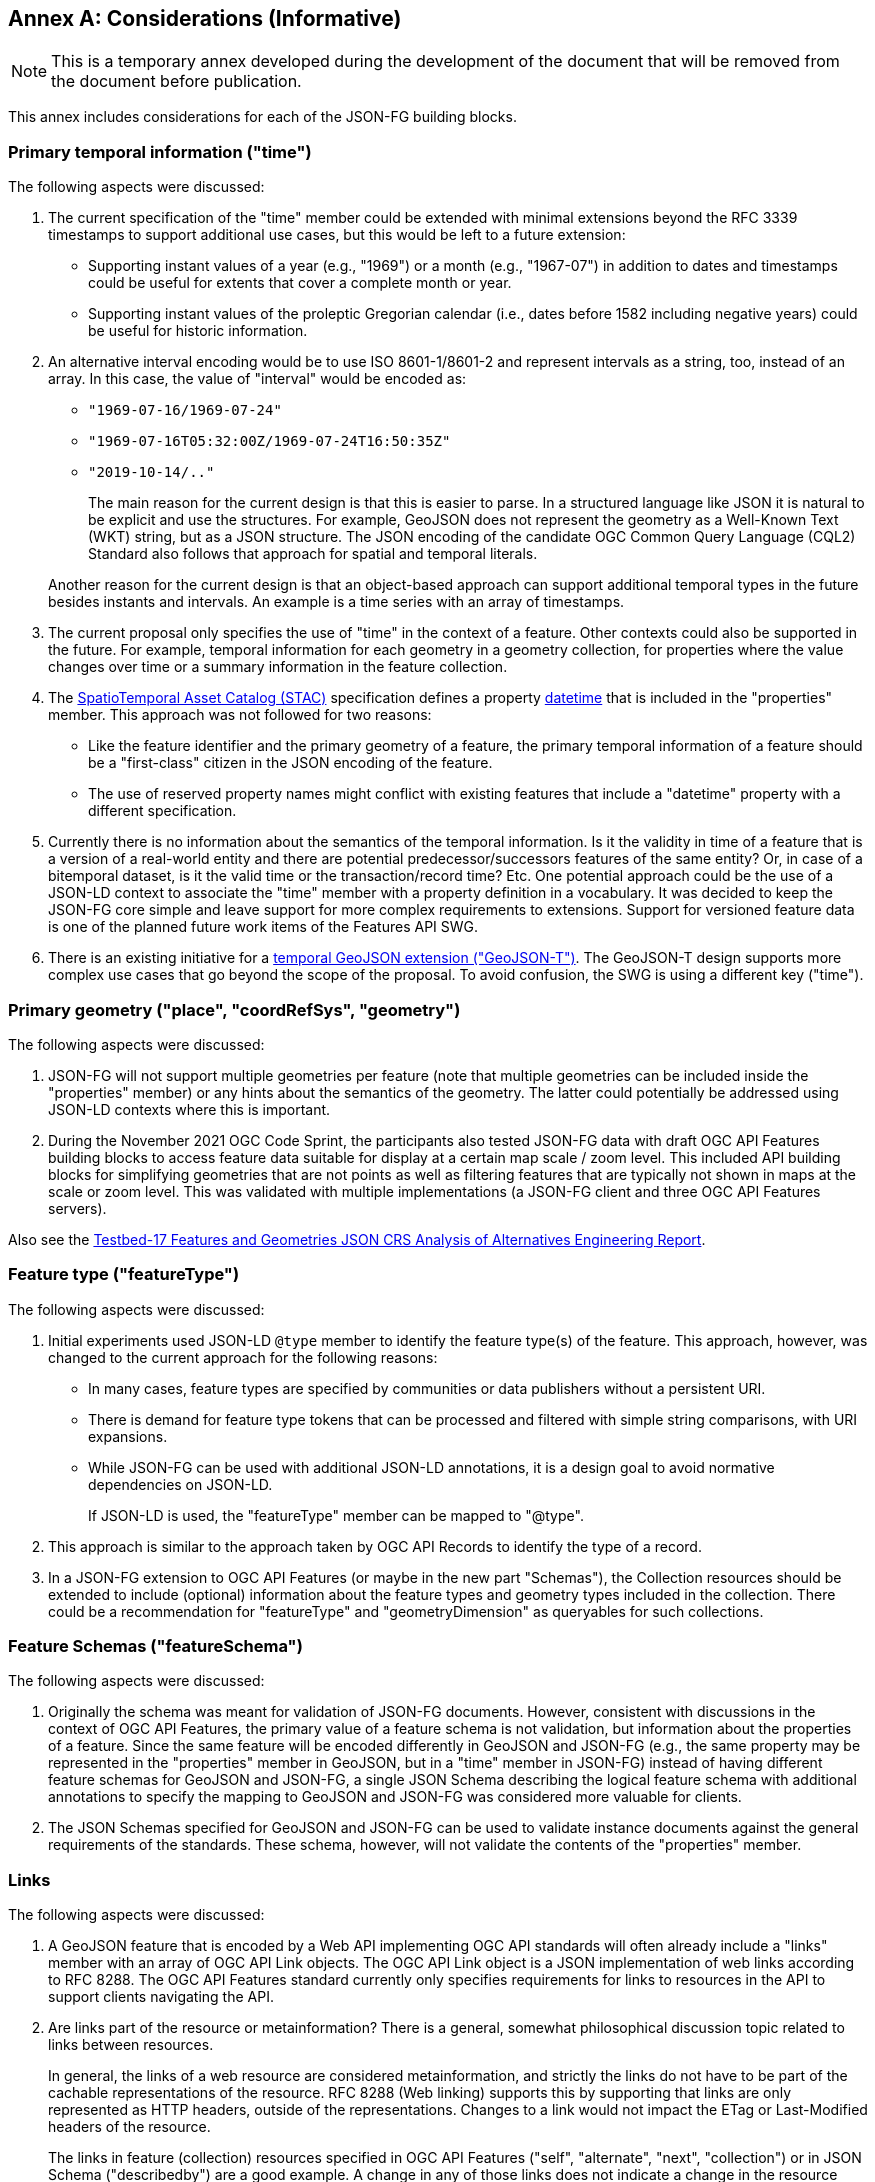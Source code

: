 [[considerations]]
[appendix]
:appendix-caption: Annex
== Considerations (Informative)

NOTE: This is a temporary annex developed during the development of the document that will be removed from the document before publication.

This annex includes considerations for each of the JSON-FG building blocks.

=== Primary temporal information ("time")

The following aspects were discussed:

1. The current specification of the "time" member could be extended with minimal extensions beyond the RFC 3339 timestamps to support additional use cases, but this would be left to a future extension:

  * Supporting instant values of a year (e.g., "1969") or a month (e.g., "1967-07") in addition to dates and timestamps could be useful for extents that cover a complete month or year.
  * Supporting instant values of the proleptic Gregorian calendar (i.e., dates before 1582 including negative years) could be useful for historic information.

2. An alternative interval encoding would be to use ISO 8601-1/8601-2 and represent intervals as a string, too, instead of an array. In this case, the value of "interval" would be encoded as:

  * `"1969-07-16/1969-07-24"`
  * `"1969-07-16T05:32:00Z/1969-07-24T16:50:35Z"`
  * `"2019-10-14/.."`

+
The main reason for the current design is that this is easier to parse. In a structured language like JSON it is natural to be explicit and use the structures. For example, GeoJSON does not represent the geometry as a Well-Known Text (WKT) string, but as a JSON structure. The JSON encoding of the candidate OGC Common Query Language (CQL2) Standard also follows that approach for spatial and temporal literals.

+
Another reason for the current design is that an object-based approach can support additional temporal types in the future besides instants and intervals. An example is a time series with an array of timestamps.

3. The current proposal only specifies the use of "time" in the context of a feature. Other contexts could also be supported in the future. For example, temporal information for each geometry in a geometry collection, for properties where the value changes over time or a summary information in the feature collection.

4. The https://stacspec.org[SpatioTemporal Asset Catalog (STAC)] specification defines a property https://github.com/radiantearth/stac-spec/blob/master/item-spec/item-spec.md#datetime[datetime] that is included in the "properties" member. This approach was not followed for two reasons:

  * Like the feature identifier and the primary geometry of a feature, the primary temporal information of a feature should be a "first-class" citizen in the JSON encoding of the feature.
  * The use of reserved property names might conflict with existing features that include a "datetime" property with a different specification.

5. Currently there is no information about the semantics of the temporal information. Is it the validity in time of a feature that is a version of a real-world entity and there are potential predecessor/successors features of the same entity? Or, in case of a bitemporal dataset, is it the valid time or the transaction/record time? Etc. One potential approach could be the use of a JSON-LD context to associate the "time" member with a property definition in a vocabulary. It was decided to keep the JSON-FG core simple and leave support for more complex requirements to extensions. Support for versioned feature data is one of the planned future work items of the Features API SWG.

6. There is an existing initiative for a https://github.com/kgeographer/geojson-t[temporal GeoJSON extension ("GeoJSON-T")]. The GeoJSON-T design supports more complex use cases that go beyond the scope of the proposal. To avoid confusion, the SWG is using a different key ("time").

=== Primary geometry ("place", "coordRefSys", "geometry")

The following aspects were discussed:

1. JSON-FG will not support multiple geometries per feature (note that multiple geometries can be included inside the "properties" member) or any hints about the semantics of the geometry. The latter could potentially be addressed using JSON-LD contexts where this is important.

2. During the November 2021 OGC Code Sprint, the participants also tested JSON-FG data with draft OGC API Features building blocks to access feature data suitable for display at a certain map scale / zoom level. This included API building blocks for simplifying geometries that are not points as well as filtering features that are typically not shown in maps at the scale or zoom level. This was validated with multiple implementations (a JSON-FG client and three OGC API Features servers).

Also see the <<ogc21_018,Testbed-17 Features and Geometries JSON CRS Analysis of Alternatives Engineering Report>>.

=== Feature type ("featureType")

The following aspects were discussed:

1. Initial experiments used JSON-LD `@type` member to identify the feature type(s) of the feature. This approach, however, was changed to the current approach for the following reasons:
+
  * In many cases, feature types are specified by communities or data publishers without a persistent URI.
  * There is demand for feature type tokens that can be processed and filtered with simple string comparisons, with URI expansions.
  * While JSON-FG can be used with additional JSON-LD annotations, it is a design goal to avoid normative dependencies on JSON-LD.
+
If JSON-LD is used, the "featureType" member can be mapped to "@type".

2. This approach is similar to the approach taken by OGC API Records to identify the type of a record.

3. In a JSON-FG extension to OGC API Features (or maybe in the new part "Schemas"), the Collection resources should be extended to include (optional) information about the feature types and geometry types included in the collection. There could be a recommendation for "featureType" and "geometryDimension" as queryables for such collections.

=== Feature Schemas ("featureSchema")

The following aspects were discussed:

1. Originally the schema was meant for validation of JSON-FG documents. However, consistent with discussions in the context of OGC API Features, the primary value of a feature schema is not validation, but information about the properties of a feature. Since the same feature will be encoded differently in GeoJSON and JSON-FG (e.g., the same property may be represented in the "properties" member in GeoJSON, but in a "time" member in JSON-FG) instead of having different feature schemas for GeoJSON and JSON-FG, a single JSON Schema describing the logical feature schema with additional annotations to specify the mapping to GeoJSON and JSON-FG was considered more valuable for clients.

2. The JSON Schemas specified for GeoJSON and JSON-FG can be used to validate instance documents against the general requirements of the standards. These schema, however, will not validate the contents of the "properties" member.

=== Links

The following aspects were discussed:

1. A GeoJSON feature that is encoded by a Web API implementing OGC API standards will often already include a "links" member with an array of OGC API Link objects. The OGC API Link object is a JSON implementation of web links according to RFC 8288. The OGC API Features standard currently only specifies requirements for links to resources in the API to support clients navigating the API.

2. Are links part of the resource or metainformation? There is a general, somewhat philosophical discussion topic related to links between resources.
+
In general, the links of a web resource are considered metainformation, and strictly the links do not have to be part of the cachable representations of the resource. RFC 8288 (Web linking) supports this by supporting that links are only represented as HTTP headers, outside of the representations. Changes to a link would not impact the ETag or Last-Modified headers of the resource.
+
The links in feature (collection) resources specified in OGC API Features ("self", "alternate", "next", "collection") or in JSON Schema ("describedby") are a good example. A change in any of those links does not indicate a change in the resource itself, but it indicates a technical change in the implementation. For example, another alternate representation has been added or the schema has moved to a different URI.
+
However, because the OGC API standards include the links in the JSON representation - like most of the existing approaches to JSON-based Web APIs, a change in the links will also invalidate cached representations of the resource (and update the ETag and Last-Modified headers). A conscious decision is to include the links in the JSON representation. This approach seems to meet the expectations of developers today.
+
The same applies to many of the explicit or implicit relationships that are expressed in geospatial datasets today. Whether a second building is erected on the parcel or not does not really change the parcel. It could be argued that the relationship between the parcel and the building is metainformation and a change to a relation does not change the parcel - and should not invalidate any cached representations. Links between the resources could be managed - and accessed - as separate resources (e.g. linksets).
+
Nevertheless, many users and developers will prefer a more "traditional" way of sharing geospatial features with relationships included in the resource representation and the discussion below is based on this assumption.

3. An extension to CQL2 to properly support filtering links should be considered by the Features API SWG.
